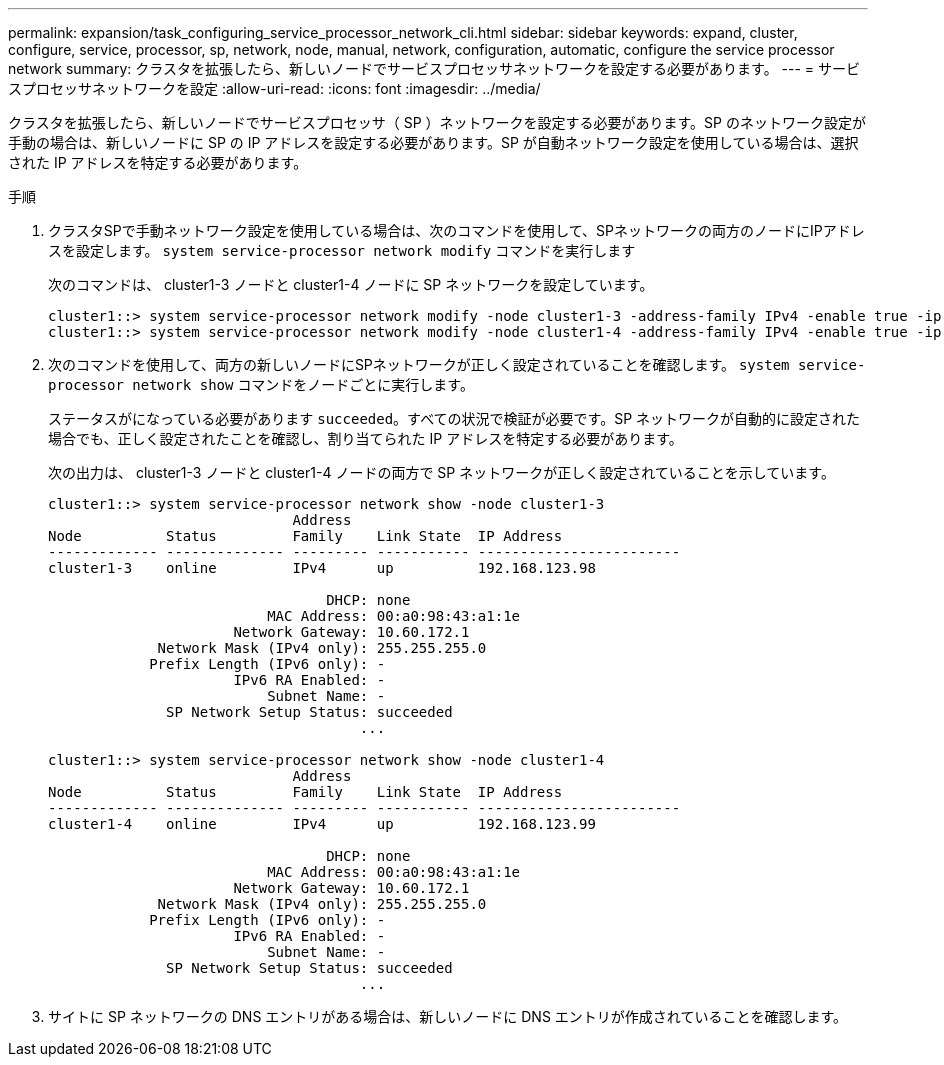 ---
permalink: expansion/task_configuring_service_processor_network_cli.html 
sidebar: sidebar 
keywords: expand, cluster, configure, service, processor, sp, network, node, manual, network, configuration, automatic, configure the service processor network 
summary: クラスタを拡張したら、新しいノードでサービスプロセッサネットワークを設定する必要があります。 
---
= サービスプロセッサネットワークを設定
:allow-uri-read: 
:icons: font
:imagesdir: ../media/


[role="lead"]
クラスタを拡張したら、新しいノードでサービスプロセッサ（ SP ）ネットワークを設定する必要があります。SP のネットワーク設定が手動の場合は、新しいノードに SP の IP アドレスを設定する必要があります。SP が自動ネットワーク設定を使用している場合は、選択された IP アドレスを特定する必要があります。

.手順
. クラスタSPで手動ネットワーク設定を使用している場合は、次のコマンドを使用して、SPネットワークの両方のノードにIPアドレスを設定します。 `system service-processor network modify` コマンドを実行します
+
次のコマンドは、 cluster1-3 ノードと cluster1-4 ノードに SP ネットワークを設定しています。

+
[listing]
----
cluster1::> system service-processor network modify -node cluster1-3 -address-family IPv4 -enable true -ip-address 192.168.123.98-netmask 255.255.255.0 -gateway 192.168.123.1
cluster1::> system service-processor network modify -node cluster1-4 -address-family IPv4 -enable true -ip-address 192.168.123.99 -netmask 255.255.255.0 -gateway 192.168.123.1
----
. 次のコマンドを使用して、両方の新しいノードにSPネットワークが正しく設定されていることを確認します。 `system service-processor network show` コマンドをノードごとに実行します。
+
ステータスがになっている必要があります `succeeded`。すべての状況で検証が必要です。SP ネットワークが自動的に設定された場合でも、正しく設定されたことを確認し、割り当てられた IP アドレスを特定する必要があります。

+
次の出力は、 cluster1-3 ノードと cluster1-4 ノードの両方で SP ネットワークが正しく設定されていることを示しています。

+
[listing]
----
cluster1::> system service-processor network show -node cluster1-3
                             Address
Node          Status         Family    Link State  IP Address
------------- -------------- --------- ----------- ------------------------
cluster1-3    online         IPv4      up          192.168.123.98

                                 DHCP: none
                          MAC Address: 00:a0:98:43:a1:1e
                      Network Gateway: 10.60.172.1
             Network Mask (IPv4 only): 255.255.255.0
            Prefix Length (IPv6 only): -
                      IPv6 RA Enabled: -
                          Subnet Name: -
              SP Network Setup Status: succeeded
                                     ...

cluster1::> system service-processor network show -node cluster1-4
                             Address
Node          Status         Family    Link State  IP Address
------------- -------------- --------- ----------- ------------------------
cluster1-4    online         IPv4      up          192.168.123.99

                                 DHCP: none
                          MAC Address: 00:a0:98:43:a1:1e
                      Network Gateway: 10.60.172.1
             Network Mask (IPv4 only): 255.255.255.0
            Prefix Length (IPv6 only): -
                      IPv6 RA Enabled: -
                          Subnet Name: -
              SP Network Setup Status: succeeded
                                     ...
----
. サイトに SP ネットワークの DNS エントリがある場合は、新しいノードに DNS エントリが作成されていることを確認します。

